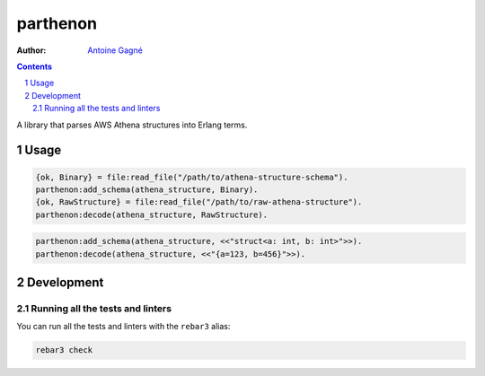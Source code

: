 =========
parthenon
=========

.. image:: https://github.com/AntoineGagne/parthenon/actions/workflows/erlang.yml/badge.svg
    :target: https://github.com/AntoineGagne/parthenon/actions

:Author: `Antoine Gagné <gagnantoine@gmail.com>`_

.. contents::
    :backlinks: none

.. sectnum::

A library that parses AWS Athena structures into Erlang terms.

Usage
=====

.. code-block:: erlang

    {ok, Binary} = file:read_file("/path/to/athena-structure-schema").
    parthenon:add_schema(athena_structure, Binary).
    {ok, RawStructure} = file:read_file("/path/to/raw-athena-structure").
    parthenon:decode(athena_structure, RawStructure).

.. code-block:: erlang

    parthenon:add_schema(athena_structure, <<"struct<a: int, b: int>">>).
    parthenon:decode(athena_structure, <<"{a=123, b=456}">>).

Development
===========

Running all the tests and linters
---------------------------------

You can run all the tests and linters with the ``rebar3`` alias:

.. code-block:: sh

    rebar3 check
